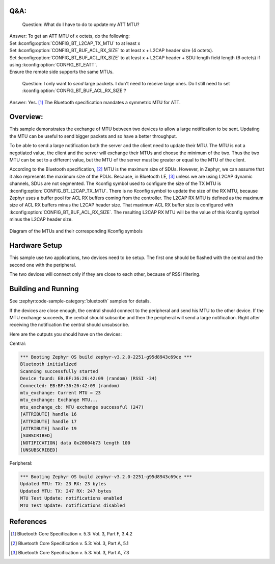 .. zephyr:code-sample:: bluetooth_mtu_update
   :name: MTU Update
   :relevant-api: bt_gatt bluetooth

   Configure and exchange MTU between two devices.

Q&A:
****

  Question: What do I have to do to update my ATT MTU?

| Answer: To get an ATT MTU of x octets, do the following:
| Set :kconfig:option:`CONFIG_BT_L2CAP_TX_MTU` to at least x
| Set :kconfig:option:`CONFIG_BT_BUF_ACL_RX_SIZE` to at least x + L2CAP header
  size (4 octets).
| Set :kconfig:option:`CONFIG_BT_BUF_ACL_RX_SIZE` to at least x + L2CAP header +
  SDU length field length (6 octets) if using
  :kconfig:option:`CONFIG_BT_EATT`.
| Ensure the remote side supports the same MTUs.

  Question: I only want to *send* large packets. I don't need to receive large
  ones.
  Do I still need to set :kconfig:option:`CONFIG_BT_BUF_ACL_RX_SIZE`?

Answer: Yes. [#mtu_exchange]_ The Bluetooth specification mandates a symmetric MTU for ATT.

Overview:
*********

This sample demonstrates the exchange of MTU between two devices to allow a
large notification to be sent.
Updating the MTU can be useful to send bigger packets and so have a better
throughput.

To be able to send a large notification both the server and the client need to
update their MTU. The MTU is not a negotiated value, the client and the server
will exchange their MTUs and choose the minimum of the two. Thus the two MTU can
be set to a different value, but the MTU of the server must be greater or equal
to the MTU of the client.

According to the Bluetooth specification, [#mtu]_ MTU is the maximum size of
SDUs.
However, in Zephyr, we can assume that it also represents the maximum size of
the PDUs. Because, in Bluetooth LE, [#sud_encapsulation]_ unless we are using L2CAP dynamic
channels, SDUs are not segmented.
The Kconfig symbol used to configure the size of the TX MTU is
:kconfig:option:`CONFIG_BT_L2CAP_TX_MTU`. There is no Kconfig symbol to update
the size of the RX MTU, because Zephyr uses a buffer pool for ACL RX buffers
coming from the controller.
The L2CAP RX MTU is defined as the maximum size of ACL RX buffers minus the
L2CAP header size.
That maximum ACL RX buffer size is configured with
:kconfig:option:`CONFIG_BT_BUF_ACL_RX_SIZE`.
The resulting L2CAP RX MTU will be the value of this Kconfig symbol minus the
L2CAP header size.

.. figure:: img/mtu.svg
     :align: center
     :alt: Diagram of the MTUs and their corresponding Kconfig symbols

     Diagram of the MTUs and their corresponding Kconfig symbols

Hardware Setup
**************

This sample use two applications, two devices need to be setup.
The first one should be flashed with the central and the second one with the
peripheral.

The two devices will connect only if they are close to each other, because of
RSSI filtering.

Building and Running
********************

See :zephyr:code-sample-category:`bluetooth` samples for details.

If the devices are close enough, the central should connect to the peripheral
and send his MTU to the other device. If the MTU exchange succeeds, the central
should subscribe and then the peripheral will send a large notification. Right
after receiving the notification the central should unsubscribe.

Here are the outputs you should have on the devices:

Central:

.. code-block:: console

  *** Booting Zephyr OS build zephyr-v3.2.0-2251-g95d8943c69ce ***
  Bluetooth initialized
  Scanning successfully started
  Device found: EB:BF:36:26:42:09 (random) (RSSI -34)
  Connected: EB:BF:36:26:42:09 (random)
  mtu_exchange: Current MTU = 23
  mtu_exchange: Exchange MTU...
  mtu_exchange_cb: MTU exchange successful (247)
  [ATTRIBUTE] handle 16
  [ATTRIBUTE] handle 17
  [ATTRIBUTE] handle 19
  [SUBSCRIBED]
  [NOTIFICATION] data 0x20004b73 length 100
  [UNSUBSCRIBED]

Peripheral:

.. code-block:: console

  *** Booting Zephyr OS build zephyr-v3.2.0-2251-g95d8943c69ce ***
  Updated MTU: TX: 23 RX: 23 bytes
  Updated MTU: TX: 247 RX: 247 bytes
  MTU Test Update: notifications enabled
  MTU Test Update: notifications disabled

References
**********

.. [#mtu_exchange] Bluetooth Core Specification v. 5.3: Vol. 3, Part F, 3.4.2
.. [#mtu] Bluetooth Core Specification v. 5.3: Vol. 3, Part A, 5.1
.. [#sud_encapsulation] Bluetooth Core Specification v. 5.3: Vol. 3, Part A, 7.3
